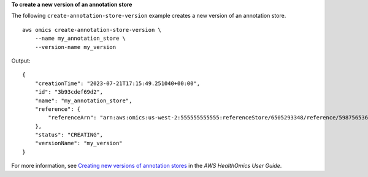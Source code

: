 **To create a new version of an annotation store**

The following ``create-annotation-store-version`` example creates a new version of an annotation store. ::

    aws omics create-annotation-store-version \
        --name my_annotation_store \
        --version-name my_version

Output::

    {
        "creationTime": "2023-07-21T17:15:49.251040+00:00",
        "id": "3b93cdef69d2",
        "name": "my_annotation_store",
        "reference": {
            "referenceArn": "arn:aws:omics:us-west-2:555555555555:referenceStore/6505293348/reference/5987565360"
        },
        "status": "CREATING",
        "versionName": "my_version"
    }

For more information, see `Creating new versions of annotation stores <https://docs.aws.amazon.com/omics/latest/dev/annotation-store-versioning.html>`__ in the *AWS HealthOmics User Guide*.